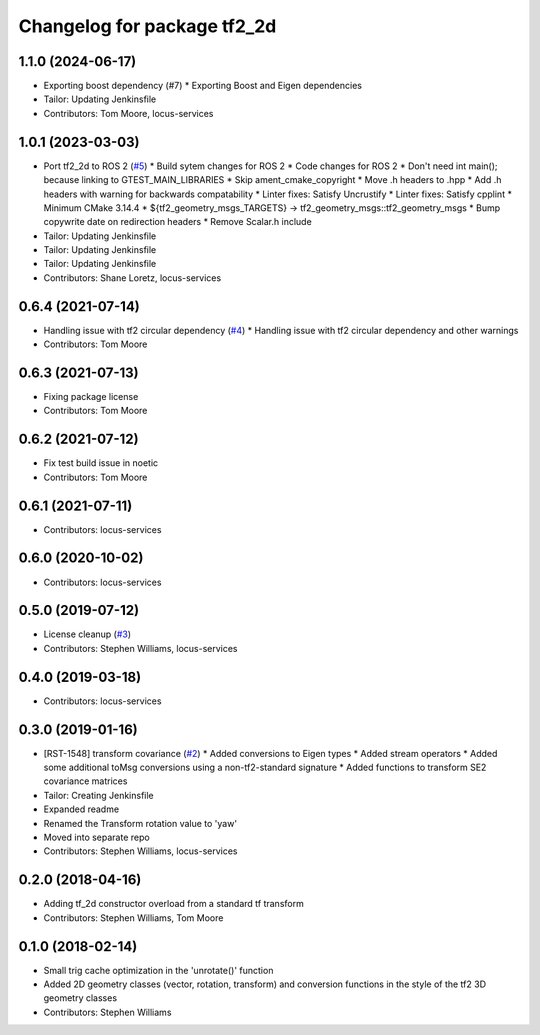 ^^^^^^^^^^^^^^^^^^^^^^^^^^^^
Changelog for package tf2_2d
^^^^^^^^^^^^^^^^^^^^^^^^^^^^

1.1.0 (2024-06-17)
------------------
* Exporting boost dependency (#7)
  * Exporting Boost and Eigen dependencies
* Tailor: Updating Jenkinsfile
* Contributors: Tom Moore, locus-services

1.0.1 (2023-03-03)
------------------
* Port tf2_2d to ROS 2 (`#5 <https://github.com/locusrobotics/tf2_2d/issues/5>`_)
  * Build sytem changes for ROS 2
  * Code changes for ROS 2
  * Don't need int main(); because linking to GTEST_MAIN_LIBRARIES
  * Skip ament_cmake_copyright
  * Move .h headers to .hpp
  * Add .h headers with warning for backwards compatability
  * Linter fixes: Satisfy Uncrustify
  * Linter fixes: Satisfy cpplint
  * Minimum CMake 3.14.4
  * ${tf2_geometry_msgs_TARGETS} -> tf2_geometry_msgs::tf2_geometry_msgs
  * Bump copywrite date on redirection headers
  * Remove Scalar.h include
* Tailor: Updating Jenkinsfile
* Tailor: Updating Jenkinsfile
* Tailor: Updating Jenkinsfile
* Contributors: Shane Loretz, locus-services

0.6.4 (2021-07-14)
------------------
* Handling issue with tf2 circular dependency (`#4 <https://github.com/locusrobotics/tf2_2d/issues/4>`_)
  * Handling issue with tf2 circular dependency and other warnings
* Contributors: Tom Moore

0.6.3 (2021-07-13)
------------------
* Fixing package license
* Contributors: Tom Moore

0.6.2 (2021-07-12)
------------------
* Fix test build issue in noetic
* Contributors: Tom Moore

0.6.1 (2021-07-11)
------------------
* Contributors: locus-services

0.6.0 (2020-10-02)
------------------
* Contributors: locus-services

0.5.0 (2019-07-12)
------------------
* License cleanup (`#3 <https://github.com/locusrobotics/tf2_2d/issues/3>`_)
* Contributors: Stephen Williams, locus-services

0.4.0 (2019-03-18)
------------------
* Contributors: locus-services

0.3.0 (2019-01-16)
------------------
* [RST-1548] transform covariance (`#2 <https://github.com/locusrobotics/tf2_2d/issues/2>`_)
  * Added conversions to Eigen types
  * Added stream operators
  * Added some additional toMsg conversions using a non-tf2-standard signature
  * Added functions to transform SE2 covariance matrices
* Tailor: Creating Jenkinsfile
* Expanded readme
* Renamed the Transform rotation value to 'yaw'
* Moved into separate repo
* Contributors: Stephen Williams, locus-services

0.2.0 (2018-04-16)
------------------
* Adding tf_2d constructor overload from a standard tf transform
* Contributors: Stephen Williams, Tom Moore

0.1.0 (2018-02-14)
------------------
* Small trig cache optimization in the 'unrotate()' function
* Added 2D geometry classes (vector, rotation, transform) and conversion functions in the style of the tf2 3D geometry classes
* Contributors: Stephen Williams
